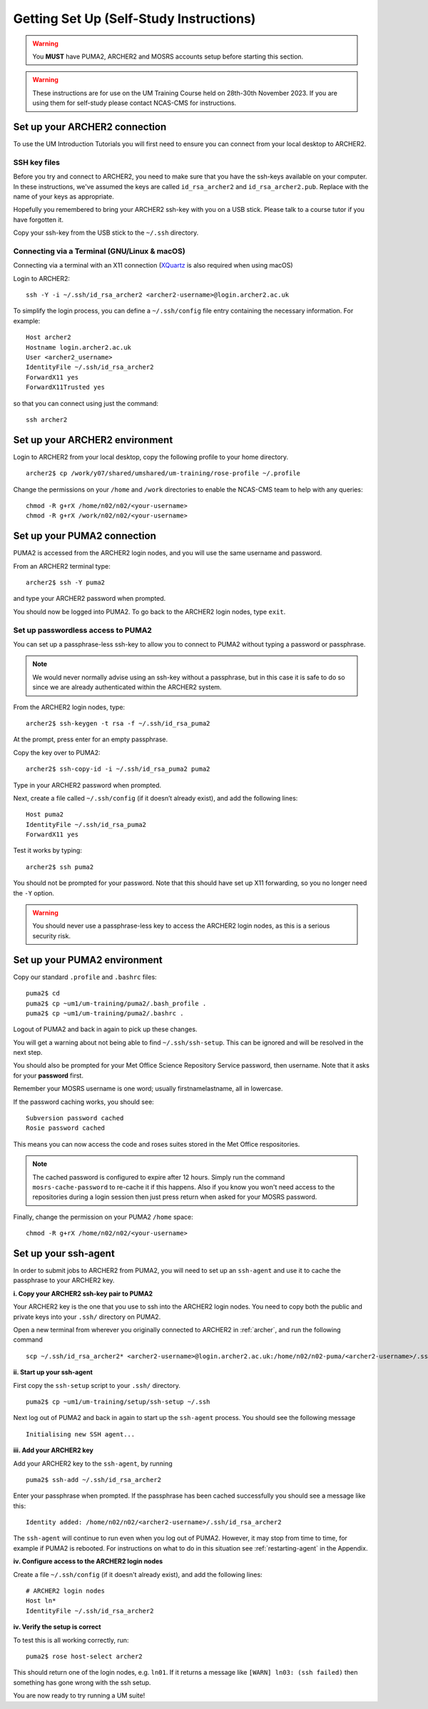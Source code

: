 Getting Set Up (Self-Study Instructions)
========================================

.. warning::
   You **MUST** have PUMA2, ARCHER2 and MOSRS accounts setup before starting this section.

.. warning:: 
   These instructions are for use on the UM Training Course held on 28th-30th November 2023. If you are using them for self-study please contact NCAS-CMS for instructions.

.. _archer:
   
Set up your ARCHER2 connection
------------------------------

To use the UM Introduction Tutorials you will first need to ensure you can connect from your local desktop to ARCHER2.

SSH key files
^^^^^^^^^^^^^

Before you try and connect to ARCHER2, you need to make sure that you have the ssh-keys available on your computer.
In these instructions, we've assumed the keys are called ``id_rsa_archer2`` and ``id_rsa_archer2.pub``. Replace with the name of your keys as appropriate.

Hopefully you remembered to bring your ARCHER2 ssh-key with you on a USB stick.  Please talk to a course tutor if you have forgotten it.

Copy your ssh-key from the USB stick to the ``~/.ssh`` directory.


.. _terminal:

Connecting via a Terminal (GNU/Linux & macOS)
^^^^^^^^^^^^^^^^^^^^^^^^^^^^^^^^^^^^^^^^^^^^^
Connecting via a terminal with an X11 connection (`XQuartz <https://www.xquartz.org/>`_ is also required when using macOS)

Login to ARCHER2: ::

  ssh -Y -i ~/.ssh/id_rsa_archer2 <archer2-username>@login.archer2.ac.uk

To simplify the login process, you can define a ``~/.ssh/config`` file entry containing the necessary information. For example: ::

  Host archer2
  Hostname login.archer2.ac.uk
  User <archer2_username>
  IdentityFile ~/.ssh/id_rsa_archer2
  ForwardX11 yes
  ForwardX11Trusted yes

so that you can connect using just the command: ::
  
  ssh archer2

Set up your ARCHER2 environment 
--------------------------------

Login to ARCHER2 from your local desktop, copy the following profile to your home directory. :: 

  archer2$ cp /work/y07/shared/umshared/um-training/rose-profile ~/.profile

Change the permissions on your ``/home`` and ``/work`` directories to enable the NCAS-CMS team to help with any queries: ::

  chmod -R g+rX /home/n02/n02/<your-username>
  chmod -R g+rX /work/n02/n02/<your-username>

.. _puma2:

Set up your PUMA2 connection 
----------------------------

PUMA2 is accessed from the ARCHER2 login nodes, and you will use the same username and password.

From an ARCHER2 terminal type: ::

    archer2$ ssh -Y puma2

and type your ARCHER2 password when prompted. 

You should now be logged into PUMA2. To go back to the ARCHER2 login nodes, type ``exit``. 

Set up passwordless access to PUMA2
^^^^^^^^^^^^^^^^^^^^^^^^^^^^^^^^^^^

You can set up a passphrase-less ssh-key to allow you to connect to PUMA2 without typing a password or passphrase. 

.. note:: We would never normally advise using an ssh-key without a passphrase, but in this case it is safe to do so since we are already authenticated within the ARCHER2 system.

From the ARCHER2 login nodes, type: :: 

   archer2$ ssh-keygen -t rsa -f ~/.ssh/id_rsa_puma2

At the prompt, press enter for an empty passphrase.

Copy the key over to PUMA2: ::

   archer2$ ssh-copy-id -i ~/.ssh/id_rsa_puma2 puma2

Type in your ARCHER2 password when prompted.

Next, create a file called ``~/.ssh/config`` (if it doesn’t already exist), and add the following lines: ::

   Host puma2
   IdentityFile ~/.ssh/id_rsa_puma2
   ForwardX11 yes

Test it works by typing: :: 

   archer2$ ssh puma2

You should not be prompted for your password. Note that this should have set up X11 forwarding, so you no longer need the ``-Y`` option.

.. warning:: You should never use a passphrase-less key to access the ARCHER2 login nodes, as this is a serious security risk. 

Set up your PUMA2 environment
-----------------------------

Copy our standard ``.profile`` and ``.bashrc`` files: :: 

   puma2$ cd
   puma2$ cp ~um1/um-training/puma2/.bash_profile .
   puma2$ cp ~um1/um-training/puma2/.bashrc . 

Logout of PUMA2 and back in again to pick up these changes. 

You will get a warning about not being able to find ``~/.ssh/ssh-setup``.  This can be ignored and will be resolved in the next step.

You should also be prompted for your Met Office Science Repository Service password, then username. Note that it asks for your **password** first.

Remember your MOSRS username is one word; usually firstnamelastname, all in lowercase. 

If the password caching works, you should see: ::

   Subversion password cached
   Rosie password cached

This means you can now access the code and roses suites stored in the Met Office respositories. 

.. note:: The cached password is configured to expire after 12 hours. Simply run the command ``mosrs-cache-password`` to re-cache it if this happens. Also if you know you won't need access to the repositories during a login session then just press return when asked for your MOSRS password.

Finally, change the permission on your PUMA2 ``/home`` space: :: 

   chmod -R g+rX /home/n02/n02/<your-username>

.. _ssh-setup:

Set up your ssh-agent
---------------------

In order to submit jobs to ARCHER2 from PUMA2, you will need to set up an ``ssh-agent`` and use it to cache the passphrase to your ARCHER2 key. 

**i. Copy your ARCHER2 ssh-key pair to PUMA2** 

Your ARCHER2 key is the one that you use to ssh into the ARCHER2 login nodes.  You need to copy both the public and private keys into your ``.ssh/`` directory on PUMA2.

Open a new terminal from wherever you originally connected to ARCHER2 in :ref:`archer`, and run the following command ::

   scp ~/.ssh/id_rsa_archer2* <archer2-username>@login.archer2.ac.uk:/home/n02/n02-puma/<archer2-username>/.ssh

**ii. Start up your ssh-agent**

First copy the ``ssh-setup`` script to your ``.ssh/`` directory. ::

   puma2$ cp ~um1/um-training/setup/ssh-setup ~/.ssh

Next log out of PUMA2 and back in again to start up the ``ssh-agent`` process. You should see the following message :: 

   Initialising new SSH agent...

**iii. Add your ARCHER2 key**

Add your ARCHER2 key to the ``ssh-agent``, by running ::

   puma2$ ssh-add ~/.ssh/id_rsa_archer2

Enter your passphrase when prompted. If the passphrase has been cached successfully you should see a message like this: ::

   Identity added: /home/n02/n02/<archer2-username>/.ssh/id_rsa_archer2

The ``ssh-agent`` will continue to run even when you log out of PUMA2. However, it may stop from time to time, for example if PUMA2 is rebooted.  For instructions on what to do in this situation see :ref:`restarting-agent` in the Appendix.

**iv. Configure access to the ARCHER2 login nodes**

Create a file ``~/.ssh/config`` (if it doesn't already exist), and add the following lines: ::

   # ARCHER2 login nodes
   Host ln* 
   IdentityFile ~/.ssh/id_rsa_archer2

**iv. Verify the setup is correct**

To test this is all working correctly, run: ::

   puma2$ rose host-select archer2

This should return one of the login nodes, e.g. ``ln01``. If it returns a message like ``[WARN] ln03: (ssh failed)`` then something has gone wrong with the ssh setup.

You are now ready to try running a UM suite! 
